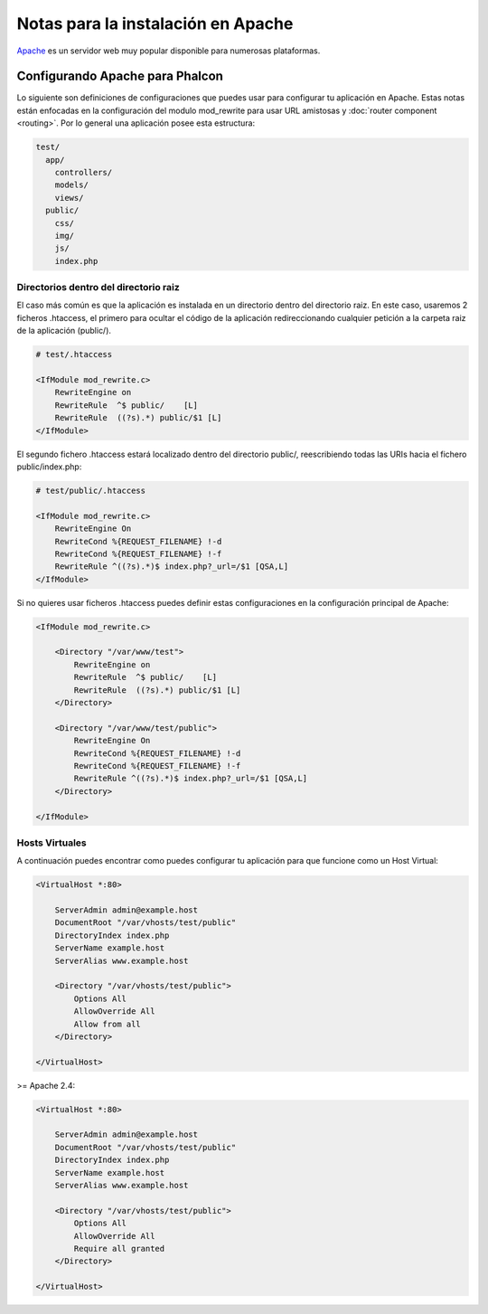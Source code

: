 Notas para la instalación en Apache
===================================

Apache_ es un servidor web muy popular disponible para numerosas plataformas.

Configurando Apache para Phalcon
--------------------------------
Lo siguiente son definiciones de configuraciones que puedes usar para configurar tu aplicación en Apache. Estas notas están enfocadas en la configuración del modulo mod_rewrite para usar URL amistosas y
:doc:`router component <routing>`. Por lo general una aplicación posee esta estructura:

.. code-block:: php

    test/
      app/
        controllers/
        models/
        views/
      public/
        css/
        img/
        js/
        index.php

Directorios dentro del directorio raiz
^^^^^^^^^^^^^^^^^^^^^^^^^^^^^^^^^^^^^^
El caso más común es que la aplicación es instalada en un directorio dentro del directorio raiz.
En este caso, usaremos 2 ficheros .htaccess, el primero para ocultar el código de la aplicación redireccionando
cualquier petición a la carpeta raiz de la aplicación (public/).

.. code-block:: apacheconf

    # test/.htaccess

    <IfModule mod_rewrite.c>
        RewriteEngine on
        RewriteRule  ^$ public/    [L]
        RewriteRule  ((?s).*) public/$1 [L]
    </IfModule>

El segundo fichero .htaccess estará localizado dentro del directorio public/, reescribiendo todas las URIs hacia el fichero public/index.php:

.. code-block:: apacheconf

    # test/public/.htaccess

    <IfModule mod_rewrite.c>
        RewriteEngine On
        RewriteCond %{REQUEST_FILENAME} !-d
        RewriteCond %{REQUEST_FILENAME} !-f
        RewriteRule ^((?s).*)$ index.php?_url=/$1 [QSA,L]
    </IfModule>

Si no quieres usar ficheros .htaccess puedes definir estas configuraciones en la configuración principal de Apache:

.. code-block:: apacheconf

    <IfModule mod_rewrite.c>

        <Directory "/var/www/test">
            RewriteEngine on
            RewriteRule  ^$ public/    [L]
            RewriteRule  ((?s).*) public/$1 [L]
        </Directory>

        <Directory "/var/www/test/public">
            RewriteEngine On
            RewriteCond %{REQUEST_FILENAME} !-d
            RewriteCond %{REQUEST_FILENAME} !-f
            RewriteRule ^((?s).*)$ index.php?_url=/$1 [QSA,L]
        </Directory>

    </IfModule>

Hosts Virtuales
^^^^^^^^^^^^^^^
A continuación puedes encontrar como puedes configurar tu aplicación para que funcione como un Host Virtual:

.. code-block:: apacheconf

    <VirtualHost *:80>

        ServerAdmin admin@example.host
        DocumentRoot "/var/vhosts/test/public"
        DirectoryIndex index.php
        ServerName example.host
        ServerAlias www.example.host

        <Directory "/var/vhosts/test/public">
            Options All
            AllowOverride All
            Allow from all
        </Directory>

    </VirtualHost>

.. _Apache: http://httpd.apache.org/

>= Apache 2.4:

.. code-block:: apacheconf

    <VirtualHost *:80>

        ServerAdmin admin@example.host
        DocumentRoot "/var/vhosts/test/public"
        DirectoryIndex index.php
        ServerName example.host
        ServerAlias www.example.host

        <Directory "/var/vhosts/test/public">
            Options All
            AllowOverride All
            Require all granted
        </Directory>

    </VirtualHost>

.. _Apache: http://httpd.apache.org/
